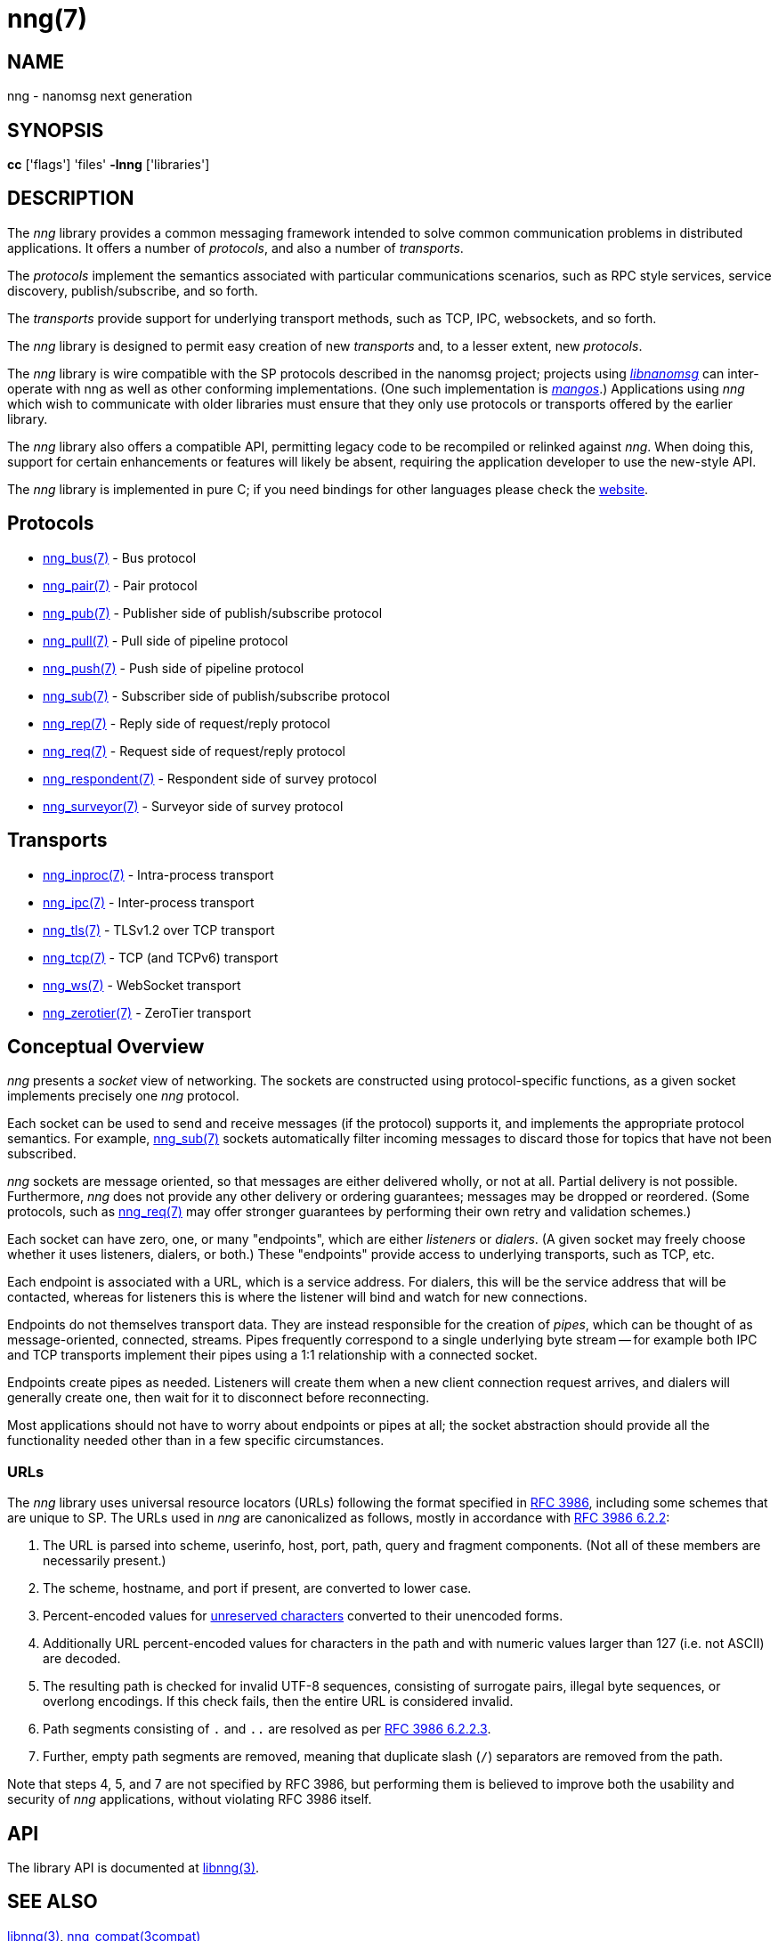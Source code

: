 = nng(7)
//
// Copyright 2018 Staysail Systems, Inc. <info@staysail.tech>
// Copyright 2018 Capitar IT Group BV <info@capitar.com>
//
// This document is supplied under the terms of the MIT License, a
// copy of which should be located in the distribution where this
// file was obtained (LICENSE.txt).  A copy of the license may also be
// found online at https://opensource.org/licenses/MIT.
//

== NAME

nng - nanomsg next generation

== SYNOPSIS

*cc* ['flags'] 'files' *-lnng* ['libraries']

== DESCRIPTION

The _nng_ library provides a common messaging framework intended to
solve common communication problems in distributed applications.
It offers a number of _protocols_, and also a number of _transports_.

The _protocols_ implement the semantics associated with particular
communications scenarios, such as RPC style services, service discovery,
publish/subscribe, and so forth.

The _transports_ provide support for underlying transport methods, such
as TCP, IPC, websockets, and so forth.

The _nng_ library is designed to permit easy creation of new _transports_ and,
to a lesser extent, new _protocols_.

The _nng_ library is wire compatible with the SP protocols described in
the nanomsg project; projects using
https://github.com/nanomsg/nanomsg[_libnanomsg_] can inter-operate with
nng as well as other conforming implementations.  (One such implementation
is https://github.com/go-mangos/mangos[_mangos_].)  Applications using _nng_
which wish to communicate with older libraries must ensure that they only
use protocols or transports offered by the earlier library.

The _nng_ library also offers a compatible API, permitting legacy code to
be recompiled or relinked against _nng_.  When doing this, support for
certain enhancements or features will likely be absent, requiring the
application developer to use the new-style API.

The _nng_ library is implemented in pure C; if you need bindings for
other languages please check the http://nanomsg.org/[website].

== Protocols

* <<nng_bus.7#,nng_bus(7)>> - Bus protocol
* <<nng_pair.7#,nng_pair(7)>> - Pair protocol
* <<nng_pub.7#,nng_pub(7)>> - Publisher side of publish/subscribe protocol
* <<nng_pull.7#,nng_pull(7)>> - Pull side of pipeline protocol
* <<nng_push.7#,nng_push(7)>> - Push side of pipeline protocol
* <<nng_sub.7#,nng_sub(7)>> - Subscriber side of publish/subscribe protocol
* <<nng_rep.7#,nng_rep(7)>> - Reply side of request/reply protocol
* <<nng_req.7#,nng_req(7)>> - Request side of request/reply protocol
* <<nng_respondent.7#,nng_respondent(7)>> - Respondent side of survey protocol
* <<nng_surveyor.7#,nng_surveyor(7)>> - Surveyor side of survey protocol

== Transports

* <<nng_inproc.7#,nng_inproc(7)>> - Intra-process transport
* <<nng_ipc.7#,nng_ipc(7)>> - Inter-process transport
* <<nng_tls.7#,nng_tls(7)>> - TLSv1.2 over TCP transport
* <<nng_tcp.7#,nng_tcp(7)>> - TCP (and TCPv6) transport
* <<nng_ws.7#,nng_ws(7)>> - WebSocket transport
* <<nng_zerotier.7#,nng_zerotier(7)>> - ZeroTier transport

== Conceptual Overview

_nng_ presents a _socket_ view of networking.  The sockets are constructed
using protocol-specific functions, as a given socket implements precisely
one _nng_ protocol.

Each socket can be used to send and receive messages (if the protocol)
supports it, and implements the appropriate protocol semantics.  For
example, <<nng_sub.7#,nng_sub(7)>> sockets automatically filter incoming
messages to discard those for topics that have not been subscribed.

_nng_ sockets are message oriented, so that messages are either delivered
wholly, or not at all.  Partial delivery is not possible.  Furthermore,
_nng_ does not provide any other delivery or ordering guarantees;
messages may be dropped or reordered.  (Some protocols, such as
<<nng_req.7#,nng_req(7)>> may offer stronger guarantees by
performing their own retry and validation schemes.)

Each socket can have zero, one, or many "endpoints", which are either
_listeners_ or _dialers_. (A given socket may freely choose whether it uses
listeners, dialers, or both.)  These "endpoints" provide access to
underlying transports, such as TCP, etc.

Each endpoint is associated with a URL, which is a service address.  For
dialers, this will be the service address that will be contacted, whereas
for listeners this is where the listener will bind and watch for new
connections.

Endpoints do not themselves transport data.  They are instead responsible
for the creation of _pipes_, which can be thought of as message-oriented,
connected, streams.  Pipes frequently correspond to a single underlying
byte stream -- for example both IPC and TCP transports implement their
pipes using a 1:1 relationship with a connected socket.

Endpoints create pipes as needed.  Listeners will create them when a new
client connection request arrives, and dialers will generally create one,
then wait for it to disconnect before reconnecting.

Most applications should not have to worry about endpoints or pipes at
all; the socket abstraction should provide all the functionality needed
other than in a few specific circumstances.

=== URLs

(((URL)))
The _nng_ library uses ((universal resource locators)) (URLs)
following the format specified in 
https://tools.ietf.org/html/rfc3986[RFC 3986],
including some schemes that are unique
to SP.
(((URL, canonicalized)))
The URLs used in _nng_ are canonicalized as follows, mostly in
accordance with
https://tools.ietf.org/html/rfc3986#section-6.2.2[RFC 3986 6.2.2]:

  . The URL is parsed into scheme, userinfo, host, port, path, query and
    fragment components.  (Not all of these members are necessarily present.)
  . The scheme, hostname, and port if present, are converted to lower case.
  . Percent-encoded values for
    https://tools.ietf.org/html/rfc3986#section-2.3[unreserved characters]
    converted to their unencoded forms.
  . Additionally URL percent-encoded values for characters in the path
    and with numeric values larger than 127 (i.e. not ASCII) are decoded.
  . The resulting path is checked for invalid UTF-8 sequences, consisting
    of surrogate pairs, illegal byte sequences, or overlong encodings.
    If this check fails, then the entire URL is considered invalid.
  . Path segments consisting of `.` and `..` are resolved as per 
    https://tools.ietf.org/html/rfc3986#section-6.2.2.3[RFC 3986 6.2.2.3].
  . Further, empty path segments are removed, meaning that duplicate
    slash (`/`) separators are removed from the path.

Note that steps 4, 5, and 7 are not specified by RFC 3986, but performing
them is believed to improve both the usability and security of _nng_
applications, without violating RFC 3986 itself.

== API

The library API is documented at <<libnng.3#,libnng(3)>>.

== SEE ALSO

<<libnng.3#,libnng(3)>>,
<<nng_compat.3compat#,nng_compat(3compat)>>
